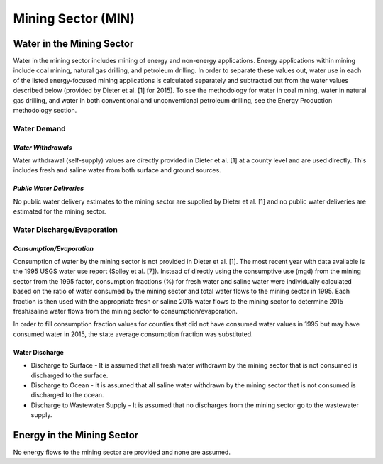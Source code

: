 **************************
Mining Sector (MIN)
**************************

Water in the Mining Sector
################################################
Water in the mining sector includes mining of energy and non-energy applications. Energy applications within mining include coal mining, natural gas drilling, and petroleum drilling. In order to separate these values out, water use in each of the listed energy-focused mining applications is calculated separately and subtracted out from the water values described below (provided by Dieter et al. [1] for 2015). To see the methodology for water in coal mining, water in natural gas drilling, and water in both conventional and unconventional petroleum drilling, see the Energy Production methodology section.

**Water Demand**
**********************************

*Water Withdrawals*
-----------------------------
Water withdrawal (self-supply) values are directly provided in Dieter et al. [1] at a county level and are used directly. This includes fresh and saline water from both surface and ground sources.

*Public Water Deliveries*
-----------------------------
No public water delivery estimates to the mining sector are supplied by Dieter et al. [1] and no public water deliveries are estimated for the mining sector.

**Water Discharge/Evaporation**
**********************************

*Consumption/Evaporation*
-----------------------------
Consumption of water by the mining sector is not provided in Dieter et al. [1]. The most recent year with data available is the 1995 USGS water use report (Solley et al. [7]). Instead of directly using the consumptive use (mgd) from the mining sector from the 1995 factor, consumption fractions (%) for fresh water and saline water were individually calculated based on the ratio of water consumed by the mining sector and total water flows to the mining sector in 1995. Each fraction is then used with the appropriate fresh or saline 2015 water flows to the mining sector to determine 2015 fresh/saline water flows from the mining sector to consumption/evaporation.

In order to fill consumption fraction values for counties that did not have consumed water values in 1995 but may have consumed water in 2015, the state average consumption fraction was substituted.

Water Discharge
-----------------------------

* Discharge to Surface - It is assumed that all fresh water withdrawn by the mining sector that is not consumed is discharged to the surface.
* Discharge to Ocean - It is assumed that all saline water withdrawn by the mining sector that is not consumed is discharged to the ocean.
* Discharge to Wastewater Supply - It is assumed that no discharges from the mining sector go to the wastewater supply.

Energy in the Mining Sector
################################################
No energy flows to the mining sector are provided and none are assumed.